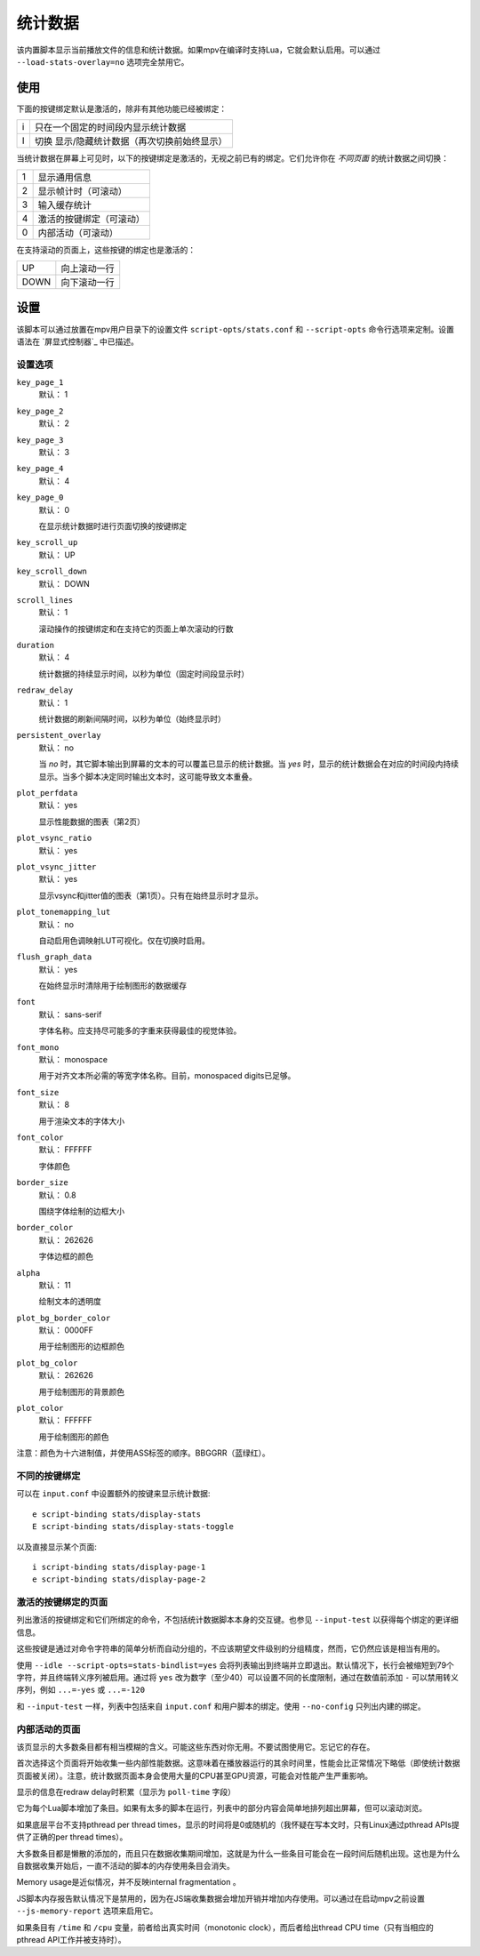 统计数据
========

该内置脚本显示当前播放文件的信息和统计数据。如果mpv在编译时支持Lua，它就会默认启用。可以通过 ``--load-stats-overlay=no`` 选项完全禁用它。

使用
----

下面的按键绑定默认是激活的，除非有其他功能已经被绑定：

====   ==============================================
i      只在一个固定的时间段内显示统计数据
I      切换 显示/隐藏统计数据（再次切换前始终显示）
====   ==============================================

当统计数据在屏幕上可见时，以下的按键绑定是激活的，无视之前已有的绑定。它们允许你在 *不同页面* 的统计数据之间切换：

====   ========================
1      显示通用信息
2      显示帧计时（可滚动）
3      输入缓存统计
4      激活的按键绑定（可滚动）
0      内部活动（可滚动）
====   ========================

在支持滚动的页面上，这些按键的绑定也是激活的：

====   ==================
UP     向上滚动一行
DOWN   向下滚动一行
====   ==================

设置
----

该脚本可以通过放置在mpv用户目录下的设置文件 ``script-opts/stats.conf`` 和 ``--script-opts`` 命令行选项来定制。设置语法在 `屏显式控制器`_ 中已描述。

设置选项
~~~~~~~~

``key_page_1``
    默认： 1
``key_page_2``
    默认： 2
``key_page_3``
    默认： 3
``key_page_4``
    默认： 4
``key_page_0``
    默认： 0

    在显示统计数据时进行页面切换的按键绑定

``key_scroll_up``
    默认： UP
``key_scroll_down``
    默认： DOWN
``scroll_lines``
    默认： 1

    滚动操作的按键绑定和在支持它的页面上单次滚动的行数

``duration``
    默认： 4

    统计数据的持续显示时间，以秒为单位（固定时间段显示时）

``redraw_delay``
    默认： 1

    统计数据的刷新间隔时间，以秒为单位（始终显示时）

``persistent_overlay``
    默认： no

    当 `no` 时，其它脚本输出到屏幕的文本的可以覆盖已显示的统计数据。当 `yes` 时，显示的统计数据会在对应的时间段内持续显示。当多个脚本决定同时输出文本时，这可能导致文本重叠。

``plot_perfdata``
    默认： yes

    显示性能数据的图表（第2页）

``plot_vsync_ratio``
    默认： yes
``plot_vsync_jitter``
    默认： yes

    显示vsync和jitter值的图表（第1页）。只有在始终显示时才显示。

``plot_tonemapping_lut``
    默认： no

    自动启用色调映射LUT可视化。仅在切换时启用。

``flush_graph_data``
    默认： yes

    在始终显示时清除用于绘制图形的数据缓存

``font``
    默认： sans-serif

    字体名称。应支持尽可能多的字重来获得最佳的视觉体验。

``font_mono``
    默认： monospace

    用于对齐文本所必需的等宽字体名称。目前，monospaced digits已足够。

``font_size``
    默认： 8

    用于渲染文本的字体大小

``font_color``
    默认： FFFFFF

    字体颜色

``border_size``
    默认： 0.8

    围绕字体绘制的边框大小

``border_color``
    默认： 262626

    字体边框的颜色

``alpha``
    默认： 11

    绘制文本的透明度

``plot_bg_border_color``
    默认： 0000FF

    用于绘制图形的边框颜色

``plot_bg_color``
    默认： 262626

    用于绘制图形的背景颜色

``plot_color``
    默认： FFFFFF

    用于绘制图形的颜色

注意：颜色为十六进制值，并使用ASS标签的顺序。BBGGRR（蓝绿红）。

不同的按键绑定
~~~~~~~~~~~~~~

可以在 ``input.conf`` 中设置额外的按键来显示统计数据::

    e script-binding stats/display-stats
    E script-binding stats/display-stats-toggle

以及直接显示某个页面::

    i script-binding stats/display-page-1
    e script-binding stats/display-page-2

激活的按键绑定的页面
~~~~~~~~~~~~~~~~~~~~

列出激活的按键绑定和它们所绑定的命令，不包括统计数据脚本本身的交互键。也参见 ``--input-test`` 以获得每个绑定的更详细信息。

这些按键是通过对命令字符串的简单分析而自动分组的，不应该期望文件级别的分组精度，然而，它仍然应该是相当有用的。

使用 ``--idle --script-opts=stats-bindlist=yes`` 会将列表输出到终端并立即退出。默认情况下，长行会被缩短到79个字符，并且终端转义序列被启用。通过将 ``yes`` 改为数字（至少40）可以设置不同的长度限制，通过在数值前添加 ``-`` 可以禁用转义序列，例如 ``...=-yes`` 或 ``...=-120``

和 ``--input-test`` 一样，列表中包括来自 ``input.conf`` 和用户脚本的绑定。使用 ``--no-config`` 只列出内建的绑定。

内部活动的页面
~~~~~~~~~~~~~~

该页显示的大多数条目都有相当模糊的含义。可能这些东西对你无用。不要试图使用它。忘记它的存在。

首次选择这个页面将开始收集一些内部性能数据。这意味着在播放器运行的其余时间里，性能会比正常情况下略低（即使统计数据页面被关闭）。注意，统计数据页面本身会使用大量的CPU甚至GPU资源，可能会对性能产生严重影响。

显示的信息在redraw delay时积累（显示为 ``poll-time`` 字段）

它为每个Lua脚本增加了条目。如果有太多的脚本在运行，列表中的部分内容会简单地排列超出屏幕，但可以滚动浏览。

如果底层平台不支持pthread per thread times，显示的时间将是0或随机的（我怀疑在写本文时，只有Linux通过pthread APIs提供了正确的per thread times）。

大多数条目都是懒散的添加的，而且只在数据收集期间增加，这就是为什么一些条目可能会在一段时间后随机出现。这也是为什么自数据收集开始后，一直不活动的脚本的内存使用条目会消失。

Memory usage是近似情况，并不反映internal fragmentation 。

JS脚本内存报告默认情况下是禁用的，因为在JS端收集数据会增加开销并增加内存使用。可以通过在启动mpv之前设置 ``--js-memory-report`` 选项来启用它。

如果条目有 ``/time`` 和 ``/cpu`` 变量，前者给出真实时间（monotonic clock），而后者给出thread CPU time（只有当相应的pthread API工作并被支持时）。
